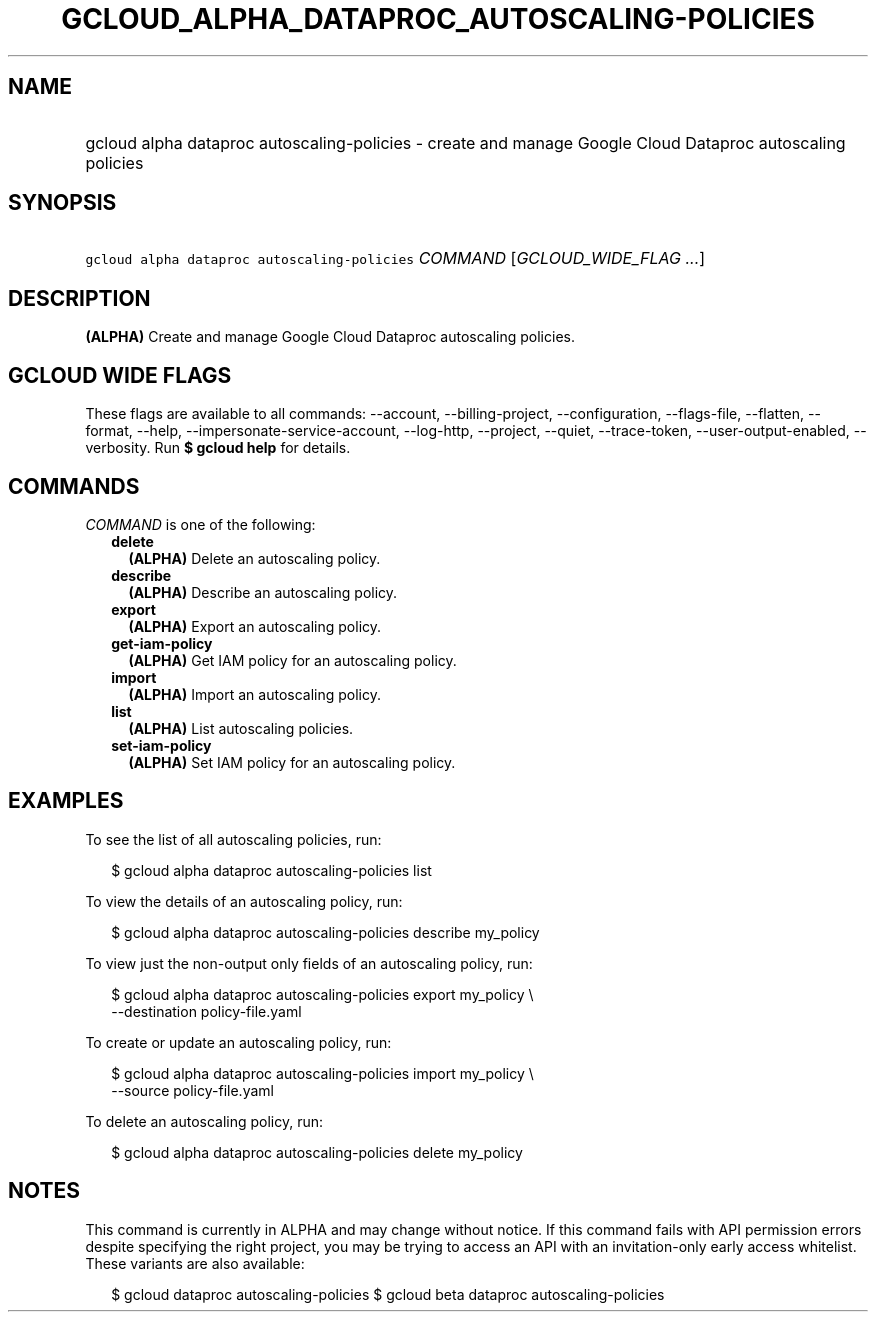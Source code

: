 
.TH "GCLOUD_ALPHA_DATAPROC_AUTOSCALING\-POLICIES" 1



.SH "NAME"
.HP
gcloud alpha dataproc autoscaling\-policies \- create and manage Google Cloud Dataproc autoscaling policies



.SH "SYNOPSIS"
.HP
\f5gcloud alpha dataproc autoscaling\-policies\fR \fICOMMAND\fR [\fIGCLOUD_WIDE_FLAG\ ...\fR]



.SH "DESCRIPTION"

\fB(ALPHA)\fR Create and manage Google Cloud Dataproc autoscaling policies.



.SH "GCLOUD WIDE FLAGS"

These flags are available to all commands: \-\-account, \-\-billing\-project,
\-\-configuration, \-\-flags\-file, \-\-flatten, \-\-format, \-\-help,
\-\-impersonate\-service\-account, \-\-log\-http, \-\-project, \-\-quiet,
\-\-trace\-token, \-\-user\-output\-enabled, \-\-verbosity. Run \fB$ gcloud
help\fR for details.



.SH "COMMANDS"

\f5\fICOMMAND\fR\fR is one of the following:

.RS 2m
.TP 2m
\fBdelete\fR
\fB(ALPHA)\fR Delete an autoscaling policy.

.TP 2m
\fBdescribe\fR
\fB(ALPHA)\fR Describe an autoscaling policy.

.TP 2m
\fBexport\fR
\fB(ALPHA)\fR Export an autoscaling policy.

.TP 2m
\fBget\-iam\-policy\fR
\fB(ALPHA)\fR Get IAM policy for an autoscaling policy.

.TP 2m
\fBimport\fR
\fB(ALPHA)\fR Import an autoscaling policy.

.TP 2m
\fBlist\fR
\fB(ALPHA)\fR List autoscaling policies.

.TP 2m
\fBset\-iam\-policy\fR
\fB(ALPHA)\fR Set IAM policy for an autoscaling policy.


.RE
.sp

.SH "EXAMPLES"

To see the list of all autoscaling policies, run:

.RS 2m
$ gcloud alpha dataproc autoscaling\-policies list
.RE

To view the details of an autoscaling policy, run:

.RS 2m
$ gcloud alpha dataproc autoscaling\-policies describe my_policy
.RE

To view just the non\-output only fields of an autoscaling policy, run:

.RS 2m
$ gcloud alpha dataproc autoscaling\-policies export my_policy \e
    \-\-destination policy\-file.yaml
.RE

To create or update an autoscaling policy, run:

.RS 2m
$ gcloud alpha dataproc autoscaling\-policies import my_policy \e
    \-\-source policy\-file.yaml
.RE

To delete an autoscaling policy, run:

.RS 2m
$ gcloud alpha dataproc autoscaling\-policies delete my_policy
.RE



.SH "NOTES"

This command is currently in ALPHA and may change without notice. If this
command fails with API permission errors despite specifying the right project,
you may be trying to access an API with an invitation\-only early access
whitelist. These variants are also available:

.RS 2m
$ gcloud dataproc autoscaling\-policies
$ gcloud beta dataproc autoscaling\-policies
.RE

